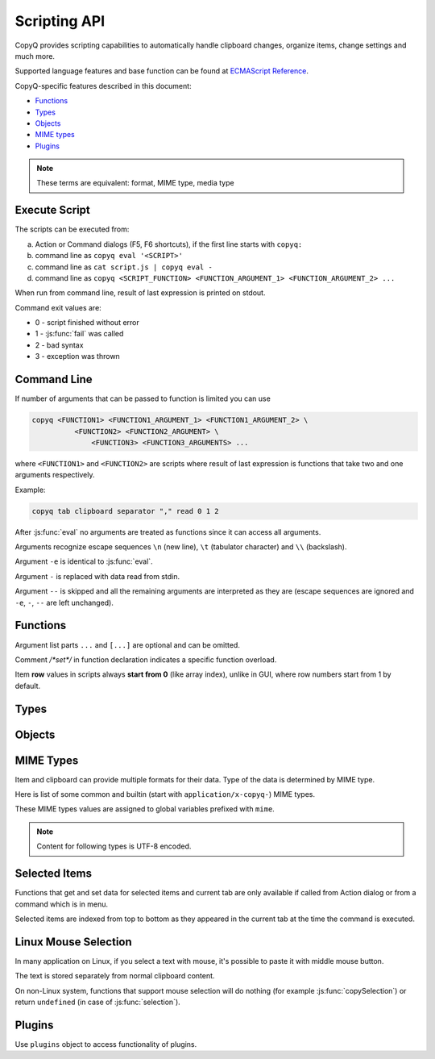 .. _scripting-api:

Scripting API
=============

CopyQ provides scripting capabilities to automatically handle clipboard
changes, organize items, change settings and much more.

Supported language features and base function can be found at `ECMAScript
Reference <http://doc.qt.io/qt-5/ecmascript.html>`__.

CopyQ-specific features described in this document:

- `Functions`_
- `Types`_
- `Objects`_
- `MIME types`_
- `Plugins`_

.. note::

    These terms are equivalent: format, MIME type, media type

Execute Script
--------------

The scripts can be executed from:

a.  Action or Command dialogs (F5, F6 shortcuts), if
    the first line starts with ``copyq:``
b.  command line as ``copyq eval '<SCRIPT>'``
c.  command line as ``cat script.js | copyq eval -``
d.  command line as
    ``copyq <SCRIPT_FUNCTION> <FUNCTION_ARGUMENT_1> <FUNCTION_ARGUMENT_2> ...``

When run from command line, result of last expression is printed on
stdout.

Command exit values are:

-  0 - script finished without error
-  1 - :js:func:`fail` was called
-  2 - bad syntax
-  3 - exception was thrown

Command Line
------------

If number of arguments that can be passed to function is limited you can
use

.. code-block:: bash

    copyq <FUNCTION1> <FUNCTION1_ARGUMENT_1> <FUNCTION1_ARGUMENT_2> \
              <FUNCTION2> <FUNCTION2_ARGUMENT> \
                  <FUNCTION3> <FUNCTION3_ARGUMENTS> ...

where ``<FUNCTION1>`` and ``<FUNCTION2>`` are scripts where result of
last expression is functions that take two and one arguments
respectively.

Example:

.. code-block:: bash

    copyq tab clipboard separator "," read 0 1 2

After :js:func:`eval` no arguments are treated as functions since it can access
all arguments.

Arguments recognize escape sequences ``\n`` (new line), ``\t``
(tabulator character) and ``\\`` (backslash).

Argument ``-e`` is identical to :js:func:`eval`.

Argument ``-`` is replaced with data read from stdin.

Argument ``--`` is skipped and all the remaining arguments are
interpreted as they are (escape sequences are ignored and ``-e``, ``-``,
``--`` are left unchanged).

Functions
---------

Argument list parts ``...`` and ``[...]`` are optional and can be
omitted.

Comment `/*set*/` in function declaration indicates a specific function
overload.

Item **row** values in scripts always **start from 0** (like array index),
unlike in GUI, where row numbers start from 1 by default.

.. js:function:: version()

   Returns version string.

   :returns: Version string.
   :rtype: string

   Example of the version string::

       CopyQ Clipboard Manager v4.0.0-19-g93d95a7f
       Qt: 5.15.2
       KNotifications: 5.79.0
       Compiler: GCC
       Arch: x86_64-little_endian-lp64
       OS: Fedora 33 (Workstation Edition)

.. js:function:: help()

   Returns help string.

   :returns: Help string.
   :rtype: string

.. js:function:: /*search*/ help(searchString, ...)

   Returns help for matched commands.

   :returns: Help string.
   :rtype: string

.. js:function:: show()

   Shows main window.

.. js:function:: /*tab*/ show(tabName)

   Shows tab.

.. js:function:: showAt(x, y, [width, height])

   Shows main window with given geometry.

.. js:function:: /*cursor*/ showAt()

   Shows main window under mouse cursor.

.. js:function:: /*tab*/ showAt(x, y, width, height, tabName)

   Shows tab with given geometry.

.. js:function:: hide()

   Hides main window.

.. js:function:: toggle()

   Shows or hides main window.

   :returns: ``true`` only if main window is being shown, otherwise ``false``.
   :rtype: bool

.. js:function:: menu()

   Opens context menu.

.. js:function:: /*tab*/ menu(tabName, [maxItemCount, [x, y]])

   Shows context menu for given tab.

   This menu doesn't show clipboard and doesn't have any special actions.

   Second argument is optional maximum number of items. The default value
   same as for tray (i.e. value of ``config('tray_items')``).

   Optional arguments x, y are coordinates in pixels on screen where menu
   should show up. By default menu shows up under the mouse cursor.

.. js:function:: exit()

   Exits server.

.. js:function:: disable()
                 enable()

   Disables or enables clipboard content storing.

.. js:function:: monitoring()

   Returns true only if clipboard storing is enabled.

   :returns: ``true`` if clipboard storing is enabled, otherwise ``false``.
   :rtype: bool

.. js:function:: visible()

   Returns true only if main window is visible.

   :returns: ``true`` if main window is visible, otherwise ``false``.
   :rtype: bool

.. js:function:: focused()

   Returns true only if main window has focus.

   :returns: ``true`` if main window has focus, otherwise ``false``.
   :rtype: bool

.. js:function:: focusPrevious()

   Activates window that was focused before the main window.

   :throws Error: Thrown if previous window cannot be activated.

.. js:function:: preview([true|false])

   Shows/hides item preview and returns true only if preview was visible.

   Example -- toggle the preview:

   .. code-block:: js

       preview(false) || preview(true)

.. js:function:: filter()

   Returns the current text for filtering items in main window.

   :returns: Current filter.
   :rtype: string

.. js:function:: /*set*/ filter(filterText)

   Sets text for filtering items in main window.

.. js:function:: ignore()

   Ignores current clipboard content (used for automatic commands).

   This does all of the below.

   -  Skips any next automatic commands.
   -  Omits changing window title and tray tool tip.
   -  Won't store content in clipboard tab.

.. js:function:: clipboard([mimeType])

   Returns clipboard data for MIME type (default is text).

   Pass argument ``"?"`` to list available MIME types.

   :returns: Clipboard data.
   :rtype: :js:class:`ByteArray`

.. js:function:: selection([mimeType])

   Same as :js:func:`clipboard` for `Linux mouse selection`_.

   :returns: Selection data.
   :rtype: :js:class:`ByteArray`

.. js:function:: hasClipboardFormat(mimeType)

   Returns true only if clipboard contains MIME type.

   :returns: ``true`` if clipboad contans the format, otherwise ``false``.
   :rtype: bool

.. js:function:: hasSelectionFormat(mimeType)

   Same as :js:func:`hasClipboardFormat` for `Linux mouse selection`_.

   :returns: ``true`` if selection contans the format, otherwise ``false``.
   :rtype: bool

.. js:function:: isClipboard()

   Returns true only in automatic command triggered by clipboard change.

   This can be used to check if current automatic command was triggered by
   clipboard and not `Linux mouse selection`_ change.

   :returns: ``true`` if current automatic command is triggered by clipboard
             change, otherwise ``false``.
   :rtype: bool

.. js:function:: copy(text)

   Sets clipboard plain text.

   Same as ``copy(mimeText, text)``.

   :throws Error: Thrown if clipboard fails to be set.

.. js:function:: /*data*/ copy(mimeType, data, [mimeType, data]...)

   Sets clipboard data.

   This also sets :js:data:`mimeOwner` format so automatic commands are not run
   on the new data and it's not stored in clipboard tab.

   :throws Error: Thrown if clipboard fails to be set.

   Example -- set both text and rich text:

   .. code-block:: js

       copy(mimeText, 'Hello, World!',
            mimeHtml, '<p>Hello, World!</p>')

.. js:function:: /*item*/ copy(Item)

   Function override with an item argument.

   :throws Error: Thrown if clipboard fails to be set.

   Example -- set both text and rich text:

   .. code-block:: js

       var item = {}
       item[mimeText] = 'Hello, World!'
       item[mimeHtml] = '<p>Hello, World!</p>'
       copy(item)

.. js:function:: /*window*/ copy()

   Sends ``Ctrl+C`` to current window.

   :throws Error: Thrown if clipboard doesn't change (clipboard is reset before
                  sending the shortcut).

   Example:

   .. code-block:: js

       try {
           copy(arguments)
       } catch (e) {
           // Coping failed!
           popup('Coping Failed', e)
           abort()
       }
       var text = str(clipboard())
       popup('Copied Text', text)

.. js:function:: copySelection(...)

   Same as :js:func:`copy` for `Linux mouse selection`_.

   There is no ``copySelection()`` without parameters.

   :throws Error: Thrown if selection fails to be set.

.. js:function:: paste()

   Pastes current clipboard.

   This is basically only sending ``Shift+Insert`` shortcut to current
   window.

   Correct functionality depends a lot on target application and window
   manager.

   :throws Error: Thrown if paste operation fails.

   Example:

   .. code-block:: js

       try {
           paste()
       } catch (e) {
           // Pasting failed!
           popup('Pasting Failed', e)
           abort()
       }
       popup('Pasting Successful')

.. js:function:: tab()

   Returns tab names.

   :returns: Array with names of existing tab.
   :rtype: array of strings

.. js:function:: /*set*/ tab(tabName)

   Sets current tab for the script.

   Example -- select third item at index 2 from tab "Notes":

   .. code-block:: js

       tab('Notes')
       select(2)

.. js:function:: removeTab(tabName)

   Removes tab.

.. js:function:: renameTab(tabName, newTabName)

   Renames tab.

.. js:function:: tabIcon(tabName)

   Returns path to icon for tab.

   :returns: Path to icon for tab.
   :rtype: string

.. js:function:: /*set*/ tabIcon(tabName, iconPath)

   Sets icon for tab.

.. js:function:: unload([tabNames...])

   Unload tabs (i.e. items from memory).

   If no tabs are specified, unloads all tabs.

   If a tab is open and visible or has an editor open, it won't be unloaded.

   :returns: Array of successfully unloaded tabs.
   :rtype: array of strings

.. js:function:: forceUnload([tabNames...])

   Force-unload tabs (i.e. items from memory).

   If no tabs are specified, unloads all tabs.

   Refresh button needs to be clicked to show the content of a force-unloaded
   tab.

   If a tab has an editor open, the editor will be closed first even if it has
   unsaved changes.

.. js:function:: count()
                 length()
                 size()

   Returns amount of items in current tab.

   :returns: Item count.
   :rtype: int

.. js:function:: select(row)

   Copies item in the row to clipboard.

   Additionally, moves selected item to top depending on settings.

.. js:function:: next()

   Copies next item from current tab to clipboard.

.. js:function:: previous()

   Copies previous item from current tab to clipboard.

.. js:function:: add(text|Item...)

   Same as ``insert(0, ...)``.

.. js:function:: insert(row, text|Item...)

   Inserts new items to current tab.

   :throws Error: Thrown if space for the items cannot be allocated.

.. js:function:: remove(row, ...)

   Removes items in current tab.

   :throws Error: Thrown if some items cannot be removed.

.. js:function:: move(row)

    Moves selected items to given row in same tab.

.. js:function:: edit([row|text] ...)

   Edits items in current tab.

   Opens external editor if set, otherwise opens internal editor.

.. js:function:: read([mimeType])

   Same as :js:func:`clipboard`.

.. js:function:: /*row*/ read(mimeType, row, ...)

   Returns concatenated data from items, or clipboard if row is negative.

   Pass argument ``"?"`` to list available MIME types.

   :returns: Concatenated data in the rows.
   :rtype: :js:class:`ByteArray`

.. js:function:: write(row, mimeType, data, [mimeType, data]...)

   Inserts new item to current tab.

   :throws Error: Thrown if space for the items cannot be allocated.

.. js:function:: /*item*/ write(row, Item...)

   Function override with one or more item arguments.

.. js:function:: /*items*/ write(row, Item[])

   Function override with item list argument.

.. js:function:: change(row, mimeType, data, [mimeType, data]...)

   Changes data in item in current tab.

   If data is ``undefined`` the format is removed from item.

.. js:function:: /*item*/ change(row, Item...)

   Function override with one or more item arguments.

.. js:function:: /*items*/ change(row, Item[])

   Function override with item list argument.

.. js:function:: separator()

   Returns item separator (used when concatenating item data).

   :returns: Current separator.
   :rtype: string

.. js:function:: /*set*/ separator(separator)

   Sets item separator for concatenating item data.

.. js:function:: action()

   Opens action dialog.

.. js:function:: /*row*/ action(row, ..., command, outputItemSeparator)

   Runs command for items in current tab.

.. js:function:: popup(title, message, [time=8000])

   Shows popup message for given time in milliseconds.

   If ``time`` argument is set to -1, the popup is hidden only after mouse
   click.

.. js:function:: notification(...)

   Shows popup message with icon and buttons.

   Each button can have script and data.

   If button is clicked the notification is hidden and script is executed
   with the data passed as stdin.

   The function returns immediately (doesn't wait on user input).

   Special arguments:

   -  '.title' - notification title
   -  '.message' - notification message (can contain basic HTML)
   -  '.icon' - notification icon (path to image or font icon)
   -  '.id' - notification ID - this replaces notification with same ID
   -  '.time' - duration of notification in milliseconds (default is -1,
      i.e. waits for mouse click)
   -  '.button' - adds button (three arguments: name, script and data)

   Example:

   .. code-block:: js

       notification(
             '.title', 'Example',
             '.message', 'Notification with button',
             '.button', 'Cancel', '', '',
             '.button', 'OK', 'copyq:popup(input())', 'OK Clicked'
             )

.. js:function:: exportTab(fileName)

   Exports current tab into file.

   :throws Error: Thrown if export fails.

.. js:function:: importTab(fileName)

   Imports items from file to a new tab.

   :throws Error: Thrown if import fails.

.. js:function:: exportData(fileName)

   Exports all tabs and configuration into file.

   :throws Error: Thrown if export fails.

.. js:function:: importData(fileName)

   Imports all tabs and configuration from file.

   :throws Error: Thrown if import fails.

.. js:function:: config()

   Returns help with list of available application options.

   Users can change most of these options via the CopyQ GUI, mainly via
   the "Preferences" window.

   These options are persisted within the ``[Options]`` section of a corresponding
   ``copyq.ini`` or ``copyq.conf`` file (``copyq.ini`` is used on Windows).

   :returns: Available options.
   :rtype: string

.. js:function:: /*get*/ config(optionName)

   Returns value of given application option.

   :returns: Current value of the option.
   :rtype: string
   :throws Error: Thrown if the option is invalid.

.. js:function:: /*set*/ config(optionName, value)

   Sets application option and returns new value.

   :returns: New value of the option.
   :rtype: string
   :throws Error: Thrown if the option is invalid.

.. js:function:: /*set-more*/ config(optionName, value, ...)

   Sets multiple application options and return list with values in format
   ``optionName=newValue``.

   :returns: New values of the options.
   :rtype: string
   :throws Error: Thrown if there is an invalid option in which case it won't set
                  any options.

.. js:function:: toggleConfig(optionName)

   Toggles an option (true to false and vice versa) and returns the new value.

   :returns: New value of the option.
   :rtype: bool

.. js:function:: info([pathName])

   Returns paths and flags used by the application.

   :returns: Path for given identifier.
   :rtype: string

   Example -- print path to the configuration file:

   .. code-block:: js

       info('config')

.. js:function:: eval(script)

   Evaluates script and returns result.

   :returns: Result of the last expression.

.. js:function:: source(fileName)

   Evaluates script file and returns result of last expression in the script.

   This is useful to move some common code out of commands.

   :returns: Result of the last expression.

   .. code-block:: js

       // File: c:/copyq/replace_clipboard_text.js
       replaceClipboardText = function(replaceWhat, replaceWith)
       {
           var text = str(clipboard())
           var newText = text.replace(replaceWhat, replaceWith)
           if (text != newText)
               copy(newText)
       }

   .. code-block:: js

       source('c:/copyq/replace_clipboard_text.js')
       replaceClipboardText('secret', '*****')

.. js:function:: currentPath()

   Get current path.

   :returns: Current path.
   :rtype: string

   .. code-block:: bash

       cd /tmp
       copyq currentPath
       # Prints: /tmp

.. js:function:: /*set*/ currentPath(path)

   Set current path.

.. js:function:: str(value)

   Converts a value to string.

   If ByteArray object is the argument, it assumes UTF8 encoding. To use
   different encoding, use :js:func`toUnicode`.

   :returns: Value as string.
   :rtype: string

.. js:function:: input()

   Returns standard input passed to the script.

   :returns: Data on stdin.
   :rtype: :js:class:`ByteArray`

.. js:function:: toUnicode(ByteArray)

   Returns string for bytes with encoding detected by checking Byte Order Mark (BOM).

   :returns: Value as string.
   :rtype: string

.. js:function:: /*encoding*/ toUnicode(ByteArray, encodingName)

   Returns string for bytes with given encoding.

   :returns: Value as string.
   :rtype: string

.. js:function:: fromUnicode(String, encodingName)

   Returns encoded text.

   :returns: Value as ByteArray.
   :rtype: :js:class:`ByteArray`

.. js:function:: data(mimeType)

   Returns data for automatic commands or selected items.

   If run from menu or using non-global shortcut the data are taken from
   selected items.

   If run for automatic command the data are clipboard content.

   :returns: Data for the format.
   :rtype: :js:class:`ByteArray`

.. js:function:: setData(mimeType, data)

   Modifies data for :js:func:`data` and new clipboard item.

   Next automatic command will get updated data.

   This is also the data used to create new item from clipboard.

   :returns: ``true`` if data were set, ``false`` if parsing data failed (in
             case of :js:data:`mimeItems`).
   :rtype: bool

   Example -- automatic command that adds a creation time data and tag to new
   items:

   ::

       copyq:
       var timeFormat = 'yyyy-MM-dd hh:mm:ss'
       setData('application/x-copyq-user-copy-time', dateString(timeFormat))
       setData(mimeTags, 'copied: ' + time)

   Example -- menu command that adds a tag to selected items:

   ::

       copyq:
       setData('application/x-copyq-tags', 'Important')

.. js:function:: removeData(mimeType)

   Removes data for :js:func:`data` and new clipboard item.

.. js:function:: dataFormats()

   Returns formats available for :js:func:`data`.

   :returns: Array of data formats.
   :rtype: array of strings

.. js:function:: print(value)

   Prints value to standard output.

.. js:function:: serverLog(value)

   Prints value to application log.

.. js:function:: logs()

   Returns application logs.

   :returns: Application logs.
   :rtype: string

.. js:function:: abort()

   Aborts script evaluation.

.. js:function:: fail()

   Aborts script evaluation with nonzero exit code.

.. js:function:: setCurrentTab(tabName)

   Focus tab without showing main window.

.. js:function:: selectItems(row, ...)

   Selects items in current tab.

.. js:function:: selectedTab()

   Returns tab that was selected when script was executed.

   :returns: Currently selected tab name, empty if called outside the main
             window context (see `Selected Items`_).
   :rtype: string

.. js:function:: selectedItems()

   Returns selected rows in current tab.

   :returns: Currently selected rows, empty if called outside the main
             window context (see `Selected Items`_).
   :rtype: array of ints

.. js:function:: selectedItemData(index)

   Returns data for given selected item.

   The data can empty if the item was removed during execution of the
   script.

   :returns: Currently selected items, empty if called outside the main
             window context (see `Selected Items`_).
   :rtype: array of :js:class:`Item`

.. js:function:: setSelectedItemData(index, Item)

   Set data for given selected item.

   Returns false only if the data cannot be set, usually if item was
   removed.

   See `Selected Items`_.

   :returns: ``true`` if data were set, otherwise ``false``.
   :rtype: bool

.. js:function:: selectedItemsData()

   Returns data for all selected items.

   Some data can be empty if the item was removed during execution of the
   script.

   :returns: Currently selected item data, empty if called outside the main
             window context (see `Selected Items`_).
   :rtype: array of :js:class:`Item`

.. js:function:: setSelectedItemsData(Item[])

   Set data to all selected items.

   Some data may not be set if the item was removed during execution of the
   script.

   See `Selected Items`_.

.. js:function:: currentItem()
                 index()

   Returns current row in current tab.

   See `Selected Items`_.

   :returns: Current row, ``-1`` if called outside the main
             window context (see `Selected Items`_).
   :rtype: int

.. js:function:: escapeHtml(text)

   Returns text with special HTML characters escaped.

   :returns: Escaped HTML text.
   :rtype: string

.. js:function:: unpack(data)

   Returns deserialized object from serialized items.

   :returns: Deserialize item.
   :rtype: :js:class:`Item`

.. js:function:: pack(Item)

   Returns serialized item.

   :returns: Serialize item.
   :rtype: :js:class:`ByteArray`

.. js:function:: getItem(row)

   Returns an item in current tab.

   :returns: Item data for the row.
   :rtype: :js:class:`Item`

   Example -- show data of the first item in a tab in popups:

   .. code-block:: js

       tab('work')  // change current tab for the script to 'work'
       var item = getItem(0)
       for (var format in item) {
           var data = item[format]
           popup(format, data)
       }

   .. seealso::

      - :js:func:`selectedItemsData`

.. js:function:: setItem(row, text|Item)

   Inserts item to current tab.

   Same as ``insert(row, something)``.

   .. seealso::

      - :js:func:`insert`
      - :js:func:`setSelectedItemsData`

.. js:function:: toBase64(data)

   Returns base64-encoded data.

   :returns: Base64-encoded data.
   :rtype: string

.. js:function:: fromBase64(base64String)

   Returns base64-decoded data.

   :returns: Base64-decoded data.
   :rtype: :js:class:`ByteArray`

.. js:function:: md5sum(data)

   Returns MD5 checksum of data.

   :returns: MD5 checksum of the data.
   :rtype: :js:class:`ByteArray`

.. js:function:: sha1sum(data)

   Returns SHA1 checksum of data.

   :returns: SHA1 checksum of the data.
   :rtype: :js:class:`ByteArray`

.. js:function:: sha256sum(data)

   Returns SHA256 checksum of data.

   :returns: SHA256 checksum of the data.
   :rtype: :js:class:`ByteArray`

.. js:function:: sha512sum(data)

   Returns SHA512 checksum of data.

   :returns: SHA512 checksum of the data.
   :rtype: :js:class:`ByteArray`

.. js:function:: open(url, ...)

   Tries to open URLs in appropriate applications.

   :returns: ``true`` if all URLs were successfully opened, otherwise ``false``.
   :rtype: bool

.. js:function:: execute(argument, ..., null, stdinData, ...)

   Executes a command.

   All arguments after ``null`` are passed to standard input of the
   command.

   If argument is function it will be called with array of lines read from
   stdout whenever available.

   :returns: Finished command properties or ``undefined`` if executable was not
             found or could not be executed.
   :rtype: :js:class:`FinishedCommand` or ``undefined``

   Example -- create item for each line on stdout:

   .. code-block:: js

       execute('tail', '-f', 'some_file.log',
               function(lines) { add.apply(this, lines) })

   Returns object for the finished command or ``undefined`` on failure.

.. js:function:: String currentWindowTitle()

   Returns window title of currently focused window.

   :returns: Current window title.
   :rtype: string

.. js:function:: dialog(...)

   Shows messages or asks user for input.

   Arguments are names and associated values.

   Special arguments:

   -  '.title' - dialog title
   -  '.icon' - dialog icon (see below for more info)
   -  '.style' - Qt style sheet for dialog
   -  '.height', '.width', '.x', '.y' - dialog geometry
   -  '.label' - dialog message (can contain basic HTML)

   :returns: Value or values from accepted dialog or ``undefined`` if dialog
             was canceled.

   .. code-block:: js

       dialog(
         '.title', 'Command Finished',
         '.label', 'Command <b>successfully</b> finished.'
         )

   Other arguments are used to get user input.

   .. code-block:: js

       var amount = dialog('.title', 'Amount?', 'Enter Amount', 'n/a')
       var filePath = dialog('.title', 'File?', 'Choose File', new File('/home'))

   If multiple inputs are required, object is returned.

   .. code-block:: js

       var result = dialog(
         'Enter Amount', 'n/a',
         'Choose File', new File(str(currentPath))
         )
       print('Amount: ' + result['Enter Amount'] + '\n')
       print('File: ' + result['Choose File'] + '\n')

   Editable combo box can be created by passing array. Current value can be
   provided using ``.defaultChoice`` (by default it's the first item).

   .. code-block:: js

       var text = dialog('.defaultChoice', '', 'Select', ['a', 'b', 'c'])

   List can be created by prefixing name/label with ``.list:`` and passing
   array.

   .. code-block:: js

       var items = ['a', 'b', 'c']
       var selected_index = dialog('.list:Select', items)
       if (selected_index)
           print('Selected item: ' + items[selected_index])

   Icon for custom dialog can be set from icon font, file path or theme.
   Icons from icon font can be copied from icon selection dialog in Command
   dialog or dialog for setting tab icon (in menu 'Tabs/Change Tab Icon').

   .. code-block:: js

       var search = dialog(
         '.title', 'Search',
         '.icon', 'search', // Set icon 'search' from theme.
         'Search', ''
         )

.. js:function:: menuItems(text...)

   Opens menu with given items and returns selected item or an empty string.

   :returns: Selected item or empty string if menu was canceled.
   :rtype: string

   .. code-block:: js

       var selectedText = menuItems('x', 'y', 'z')
       if (selectedText)
           popup('Selected', selectedText)

.. js:function:: /*items*/ menuItems(items[])

   Opens menu with given items and returns index of selected item or -1.

   Menu item label is taken from :js:data:`mimeText` format an icon is taken
   from :js:data:`mimeIcon` format.

   :returns: Selected item index or `-1` if menu was canceled.
   :rtype: int

   .. code-block:: js

       var items = selectedItemsData()
       var selectedIndex = menuItems(items)
       if (selectedIndex != -1)
           popup('Selected', items[selectedIndex][mimeText])

.. js:function:: settings()

   Returns array with names of all custom user options.

   These options can be managed by various commands, much like cookies
   are used by web applications in a browser. A typical usage is to remember
   options lastly selected by user in a custom dialog displayed by a command.

   These options are persisted within the ``[General]`` section of a corresponding
   ``copyq-scripts.ini`` file. But if an option is named like ``group/...``,
   then it is written to a section named ``[group]`` instead.
   By grouping options like this, we can avoid potential naming collisions
   with other commands.

   :returns: Available custom options.
   :rtype: array of strings

.. js:function:: /*get*/ Value settings(optionName)

   Returns value for a custom user option.

   :returns: Current value of the custom options, ``undefined`` if the option
             was not set.

.. js:function:: /*set*/ settings(optionName, value)

   Sets value for a new custom user option or overrides existing one.

.. js:function:: dateString(format)

   Returns text representation of current date and time.

   See
   `QDateTime::toString() <http://doc.qt.io/qt-5/qdatetime.html#toString>`__
   for details on formatting date and time.

   :returns: Current date and time as string.
   :rtype: string

   Example:

   .. code-block:: js

       var now = dateString('yyyy-MM-dd HH:mm:ss')

.. js:function:: commands()

   Return list of all commands.

   :returns: Array of all commands.
   :rtype: array of :js:class:`Command`

.. js:function:: setCommands(Command[])

   Clear previous commands and set new ones.

   To add new command:

   .. code-block:: js

       var cmds = commands()
       cmds.unshift({
               name: 'New Command',
               automatic: true,
               input: 'text/plain',
               cmd: 'copyq: popup("Clipboard", input())'
               })
       setCommands(cmds)

.. js:function:: Command[] importCommands(String)

   Return list of commands from exported commands text.

   :returns: Array of commands loaded from a file path.
   :rtype: array of :js:class:`Command`

.. js:function:: String exportCommands(Command[])

   Return exported command text.

   :returns: Serialized commands.
   :rtype: string

.. js:function:: NetworkReply networkGet(url)

   Sends HTTP GET request.

   :returns: HTTP reply.
   :rtype: :js:class:`NetworkReply`

.. js:function:: NetworkReply networkPost(url, postData)

   Sends HTTP POST request.

   :returns: HTTP reply.
   :rtype: :js:class:`NetworkReply`

.. js:function:: NetworkReply networkGetAsync(url)

   Same as :js:func:`networkGet` but the request is asynchronous.

   The request is handled asynchronously and may not be finished until you get
   a property of the reply.

   :returns: HTTP reply.
   :rtype: :js:class:`NetworkReply`

.. js:function:: NetworkReply networkPostAsync(url, postData)

   Same as :js:func:`networkPost` but the request is asynchronous.

   The request is handled asynchronously and may not be finished until you get
   a property of the reply.

   :returns: HTTP reply.
   :rtype: :js:class:`NetworkReply`

.. js:function:: env(name)

   Returns value of environment variable with given name.

   :returns: Value of the environment variable.
   :rtype: :js:class:`ByteArray`

.. js:function:: setEnv(name, value)

   Sets environment variable with given name to given value.

   :returns: ``true`` if the variable was set, otherwise ``false``.
   :rtype: bool

.. js:function:: sleep(time)

   Wait for given time in milliseconds.

.. js:function:: afterMilliseconds(time, function)

   Executes function after given time in milliseconds.

.. js:function:: screenNames()

   Returns list of available screen names.

   :returns: Available screen names.
   :rtype: array of strings

.. js:function:: screenshot(format='png', [screenName])

   Returns image data with screenshot.

   Default ``screenName`` is name of the screen with mouse cursor.

   You can list valid values for ``screenName`` with :js:func:`screenNames`.

   :returns: Image data.
   :rtype: :js:class:`ByteArray`

   Example:

   .. code-block:: js

       copy('image/png', screenshot())

.. js:function:: screenshotSelect(format='png', [screenName])

   Same as :js:func:`screenshot` but allows to select an area on screen.

   :returns: Image data.
   :rtype: :js:class:`ByteArray`

.. js:function:: queryKeyboardModifiers()

   Returns list of currently pressed keyboard modifiers which can be 'Ctrl',
   'Shift', 'Alt', 'Meta'.

   :returns: Currently pressed keyboard modifiers.
   :rtype: array of strings

.. js:function:: pointerPosition()

   Returns current mouse pointer position (x, y coordinates on screen).

   :returns: Current mouse pointer coordinates.
   :rtype: array of ints (with two elements)

.. js:function:: setPointerPosition(x, y)

   Moves mouse pointer to given coordinates on screen.

   :throws Error: Thrown if the pointer position couldn't be set (for example,
                  unsupported on current the system).

.. js:function:: iconColor()

   Get current tray and window icon color name.

   :returns: Current icon color.
   :rtype: string

.. js:function:: /*set*/ iconColor(colorName)

   Set current tray and window icon color name (examples: 'orange', '#ffa500', '#09f').

   Resets color if color name is empty string.

   :throws Error: Thrown if the color name is empty or invalid.

   .. code-block:: js

       // Flash icon for few moments to get attention.
       var color = iconColor()
       for (var i = 0; i < 10; ++i) {
         iconColor("red")
         sleep(500)
         iconColor(color)
         sleep(500)
       }

   .. seealso::

      :js:data:`mimeColor`

.. js:function:: iconTag()

   Get current tray and window icon tag text.

   :returns: Current icon tag.
   :rtype: string

.. js:function:: /*set*/ iconTag(tag)

   Set current tray and window tag text.

.. js:function:: iconTagColor()

   Get current tray and window tag color name.

   :returns: Current icon tag color.
   :rtype: string

.. js:function:: /*set*/ iconTagColor(colorName)

   Set current tray and window tag color name.

   :throws Error: Thrown if the color name is invalid.

.. js:function:: loadTheme(path)

   Loads theme from an INI file.

   :throws Error: Thrown if the file cannot be read or is not valid INI format.

.. js:function:: onClipboardChanged()

   Called when clipboard or `Linux mouse selection`_ changes.

   Default implementation is:

   .. code-block:: js

       if (!hasData()) {
           updateClipboardData();
       } else if (runAutomaticCommands()) {
           saveData();
           updateClipboardData();
       } else {
           clearClipboardData();
       }

.. js:function:: onOwnClipboardChanged()

   Called when clipboard or `Linux mouse selection`_ changes by a CopyQ instance.

   Owned clipboard data contains :js:data:`mimeOwner` format.

   Default implementation calls :js:func:`updateClipboardData`.

.. js:function:: onHiddenClipboardChanged()

   Called when hidden clipboard or `Linux mouse selection`_ changes.

   Hidden clipboard data contains :js:data:`mimeHidden` format set to ``1``.

   Default implementation calls :js:func:`updateClipboardData`.

.. js:function:: onClipboardUnchanged()

   Called when clipboard or `Linux mouse selection`_ changes but data remained the same.

   Default implementation does nothing.

.. js:function:: onStart()

   Called when application starts.

.. js:function:: onExit()

   Called just before application exists.

.. js:function:: runAutomaticCommands()

   Executes automatic commands on current data.

   If an executed command calls :js:func:`ignore` or have "Remove Item" or
   "Transform" check box enabled, following automatic commands won't be
   executed and the function returns ``false``. Otherwise ``true`` is returned.

   :returns: ``true`` if clipboard data should be stored, otherwise ``false``.
   :rtype: bool

.. js:function:: clearClipboardData()

   Clear clipboard visibility in GUI.

   Default implementation is:

   .. code-block:: js

       if (isClipboard()) {
           setTitle();
           hideDataNotification();
       }

.. js:function:: updateTitle()

   Update main window title and tool tip from current data.

   Called when clipboard changes.

.. js:function:: updateClipboardData()

   Sets current clipboard data for tray menu, window title and notification.

   Default implementation is:

   .. code-block:: js

       if (isClipboard()) {
           updateTitle();
           showDataNotification();
           setClipboardData();
       }

.. js:function:: setTitle([title])

   Set main window title and tool tip.

.. js:function:: synchronizeToSelection(text)

   Synchronize current data from clipboard to `Linux mouse selection`_.

   Called automatically from clipboard monitor process if option
   ``copy_clipboard`` is enabled.

   Default implementation calls :js:func:`provideSelection`.

.. js:function:: synchronizeFromSelection(text)

   Synchronize current data from `Linux mouse selection`_ to clipboard.

   Called automatically from clipboard monitor process if option
   ``copy_selection`` is enabled.

   Default implementation calls :js:func:`provideClipboard`.

.. js:function:: clipboardFormatsToSave()

   Returns list of clipboard format to save automatically.

   :returns: Formats to get and save automatically from clipboard.
   :rtype: array of strings

   Override the funtion, for example, to save only plain text:

   .. code-block:: js

       global.clipboardFormatsToSave = function() {
           return ["text/plain"]
       }

   Or to save additional formats:

   .. code-block:: js

       var originalFunction = global.clipboardFormatsToSave;
       global.clipboardFormatsToSave = function() {
           return originalFunction().concat([
               "text/uri-list",
               "text/xml"
           ])
       }

.. js:function:: saveData()

   Save current data (depends on `mimeOutputTab`).

.. js:function:: hasData()

   Returns true only if some non-empty data can be returned by data().

   Empty data is combination of whitespace and null characters or some internal
   formats (`mimeWindowTitle`, `mimeClipboardMode` etc.)

   :returns: ``true`` if there are some data, otherwise ``false``.
   :rtype: bool

.. js:function:: showDataNotification()

   Show notification for current data.

.. js:function:: hideDataNotification()

   Hide notification for current data.

.. js:function:: setClipboardData()

   Sets clipboard data for menu commands.

.. js:function:: styles()

   List available styles for ``style`` option.

   :returns: Style identifiers.
   :rtype: array of strings

   To change or update style use::

   .. code-block:: js

       config("style", styleName)

Types
-----

.. js:class:: ByteArray

   Wrapper for QByteArray Qt class.

   See `QByteArray <http://doc.qt.io/qt-5/qbytearray.html>`__.

   ``ByteArray`` is used to store all item data (image data, HTML and even
   plain text).

   Use :js:func:`str` to convert it to string. Strings are usually more
   versatile. For example to concatenate two items, the data need to be
   converted to strings first.

   .. code-block:: js

       var text = str(read(0)) + str(read(1))

.. js:class:: File

   Wrapper for QFile Qt class.

   See `QFile <http://doc.qt.io/qt-5/qfile.html>`__.

   To open file in different modes use:

   - `open()` - read/write
   - `openReadOnly()` - read only
   - `openWriteOnly()` - write only, truncates the file
   - `openAppend()` - write only, appends to the file

   Following code reads contents of "README.md" file from current
   directory:

   .. code-block:: js

       var f = new File('README.md')
       if (!f.openReadOnly())
         throw 'Failed to open the file: ' + f.errorString()
       var bytes = f.readAll()

   Following code writes to a file in home directory:

   .. code-block:: js

       var dataToWrite = 'Hello, World!'
       var filePath = Dir().homePath() + '/copyq.txt'
       var f = new File(filePath)
       if (!f.openWriteOnly() || f.write(dataToWrite) == -1)
         throw 'Failed to save the file: ' + f.errorString()

       // Always flush the data and close the file,
       // before opening the file in other application.
       f.close()

.. js:class:: Dir

   Wrapper for QDir Qt class.

   Use forward slash as path separator, for example "D:/Documents/".

   See `QDir <http://doc.qt.io/qt-5/qdir.html>`__.

.. js:class:: TemporaryFile

   Wrapper for QTemporaryFile Qt class.

   See `QTemporaryFile <https://doc.qt.io/qt-5/qtemporaryfile.html>`__.

   .. code-block:: js

       var f = new TemporaryFile()
       f.open()
       f.setAutoRemove(false)
       popup('New temporary file', f.fileName())

   To open file in different modes, use same open methods as for `File`.

.. js:class:: Item

   Object with MIME types of an item.

   Each property is MIME type with data.

   Example:

   .. code-block:: js

       var item = {}
       item[mimeText] = 'Hello, World!'
       item[mimeHtml] = '<p>Hello, World!</p>'
       write(mimeItems, pack(item))

.. js:class:: FinishedCommand

   Properties of finished command.

   Properties are:

   -  ``stdout`` - standard output
   -  ``stderr`` - standard error output
   -  ``exit_code`` - exit code

.. js:class:: NetworkReply

   Received network reply object.

   Properties are:

   -  ``data`` - reply data
   -  ``status`` - HTTP status
   -  ``error`` - error string (set only if an error occurred)
   -  ``redirect`` - URL for redirection (set only if redirection is
      needed)
   -  ``headers`` - reply headers (array of pairs with header name and
      header content)
   -  ``finished`` - true only if request has been completed, false only for
      unfinished asynchronous requests

.. js:class:: Command

   Wrapper for a command (from Command dialog).

   Properties are same as members of `Command
   struct <https://github.com/hluk/CopyQ/blob/master/src/common/command.h>`__.

Objects
-------

.. js:data:: arguments (Array)

   Array for accessing arguments passed to current function or the script
   (``arguments[0]`` is the script itself).

.. js:data:: global

    Object allowing to modify global scope which contains all functions like
    :js:func:`copy` or :js:func:`add`. This is useful for
    :ref:`commands-script`.

.. js:data:: console

    Allows some logging and debugging.

   .. code-block:: js

        // Print a message if COPYQ_LOG_LEVEL=DEBUG
        // environment variable is set
        console.log(
            'Supported console properties/functions:',
            Object.getOwnPropertyNames(console))
        console.warn('Changing clipboard...')

        // Elapsed time
        console.time('copy')
        copy('TEST')
        console.timeEnd('copy')

        // Ensure a condition is true before continuing
        console.assert(str(clipboard()) == 'TEST')

MIME Types
----------

Item and clipboard can provide multiple formats for their data. Type of
the data is determined by MIME type.

Here is list of some common and builtin (start with
``application/x-copyq-``) MIME types.

These MIME types values are assigned to global variables prefixed with
``mime``.

.. note::

   Content for following types is UTF-8 encoded.

.. js:data:: mimeText (text/plain)

   Data contains plain text content.

.. js:data:: mimeHtml (text/html)

   Data contains HTML content.

.. js:data:: mimeUriList (text/uri-list)

   Data contains list of links to files, web pages etc.

.. js:data:: mimeWindowTitle (application/x-copyq-owner-window-title)

   Current window title for copied clipboard.

.. js:data:: mimeItems (application/x-copyq-item)

   Serialized items.

.. js:data:: mimeItemNotes (application/x-copyq-item-notes)

   Data contains notes for item.

.. js:data:: mimeIcon (application/x-copyq-item-icon)

   Data contains icon for item.

.. js:data:: mimeOwner (application/x-copyq-owner)

   If available, the clipboard was set from CopyQ (from script or copied items).

   Such clipboard is ignored in CopyQ, i.e. it won't be stored in clipboard
   tab and automatic commands won't be executed on it.

.. js:data:: mimeClipboardMode (application/x-copyq-clipboard-mode)

   Contains ``selection`` if data is from `Linux mouse selection`_.

.. js:data:: mimeCurrentTab (application/x-copyq-current-tab)

   Current tab name when invoking command from main window.

   Following command print the tab name when invoked from main window:

   ::

       copyq data application/x-copyq-current-tab
       copyq selectedTab

.. js:data:: mimeSelectedItems (application/x-copyq-selected-items)

   Selected items when invoking command from main window.

.. js:data:: mimeCurrentItem (application/x-copyq-current-item)

   Current item when invoking command from main window.

.. js:data:: mimeHidden (application/x-copyq-hidden)

   If set to ``1``, the clipboard or item content will be hidden in GUI.

   This won't hide notes and tags.

   Example -- clear window title and tool tip:

   ::

       copyq copy application/x-copyq-hidden 1 plain/text "This is secret"

.. js:data:: mimeShortcut (application/x-copyq-shortcut)

   Application or global shortcut which activated the command.

   ::

       copyq:
       var shortcut = data(mimeShortcut)
       popup("Shortcut Pressed", shortcut)

.. js:data:: mimeColor (application/x-copyq-color)

   Item color (same as the one used by themes).

   Examples::

       #ffff00
       rgba(255,255,0,0.5)
       bg - #000099

.. js:data:: mimeOutputTab (application/x-copyq-output-tab)

   Name of the tab where to store new item.

   The clipboard data will be stored in tab with this name after all
   automatic commands are run.

   Clear or remove the format to omit storing the data.

   Example -- automatic command that avoids storing clipboard data:

   .. code-block:: js

       removeData(mimeOutputTab)

   Valid only in automatic commands.

Selected Items
--------------

Functions that get and set data for selected items and current tab are
only available if called from Action dialog or from a command which is
in menu.

Selected items are indexed from top to bottom as they appeared in the
current tab at the time the command is executed.

Linux Mouse Selection
---------------------

In many application on Linux, if you select a text with mouse, it's possible to
paste it with middle mouse button.

The text is stored separately from normal clipboard content.

On non-Linux system, functions that support mouse selection will do nothing
(for example :js:func:`copySelection`) or return ``undefined`` (in case of
:js:func:`selection`).

Plugins
-------

Use ``plugins`` object to access functionality of plugins.

.. js:function:: plugins.itemsync.selectedTabPath()

   Returns synchronization path for current tab (mimeCurrentTab).

   .. code-block:: js

       var path = plugins.itemsync.selectedTabPath()
       var baseName = str(data(plugins.itemsync.mimeBaseName))
       var absoluteFilePath = Dir(path).absoluteFilePath(baseName)
       // NOTE: Known file suffix/extension can be missing in the full path.

.. js:class:: plugins.itemsync.tabPaths

   Object that maps tab name to synchronization path.

   .. code-block:: js

       var tabName = 'Downloads'
       var path = plugins.itemsync.tabPaths[tabName]

.. js:data:: plugins.itemsync.mimeBaseName (application/x-copyq-itemsync-basename)

   MIME type for accessing base name (without full path).

   Known file suffix/extension can be missing in the base name.

.. js:data:: plugins.itemtags.userTags (Array)

   List of user-defined tags.

.. js:function:: plugins.itemtags.tags(row, ...)

   List of tags for items in given rows.

.. js:function:: plugins.itemtags.tag(tagName, [rows, ...])

   Add given tag to items in given rows or selected items.

   See `Selected Items`_.

.. js:function:: plugins.itemtags.untag(tagName, [rows, ...])

   Remove given tag from items in given rows or selected items.

   See `Selected Items`_.

.. js:function:: plugins.itemtags.clearTags([rows, ...])

   Remove all tags from items in given rows or selected items.

   See `Selected Items`_.

.. js:function:: plugins.itemtags.hasTag(tagName, [rows, ...])

   Return true if given tag is present in any of items in given rows or
   selected items.

   See `Selected Items`_.

.. js:data:: plugins.itemtags.mimeTags (application/x-copyq-tags)

   MIME type for accessing list of tags.

   Tags are separated by comma.

.. js:function:: plugins.itempinned.isPinned(rows, ...)

   Returns true only if any item in given rows is pinned.

.. js:function:: plugins.itempinned.pin(rows, ...)

   Pin items in given rows or selected items or new item created from clipboard
   (if called from automatic command).

.. js:function:: plugins.itempinned.unpin(rows, ...)

   Unpin items in given rows or selected items.

.. js:data:: plugins.itempinned.mimePinned (application/x-copyq-item-pinned)

   Presence of the format in an item indicates that it is pinned.

